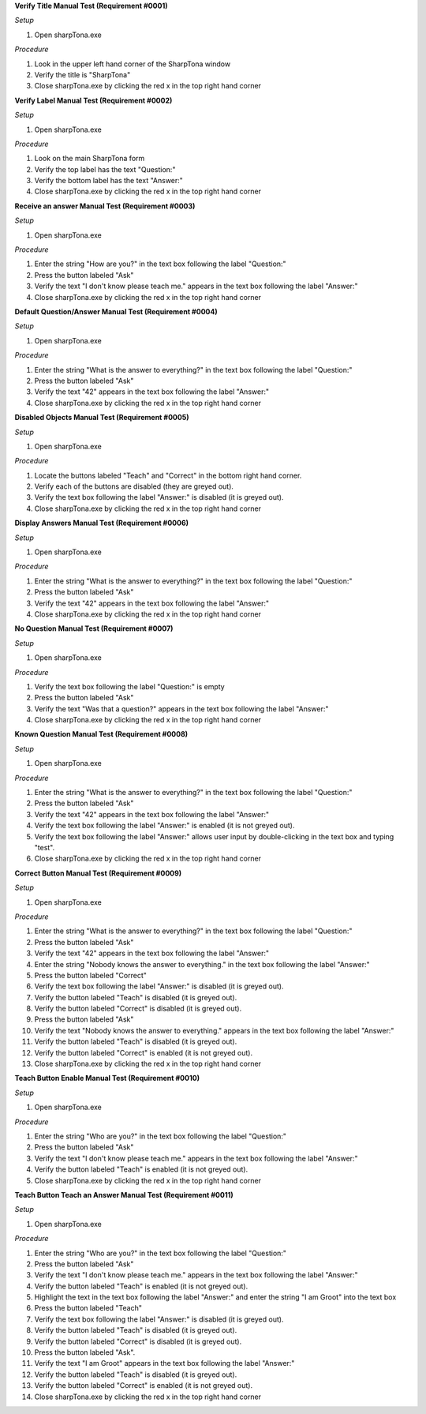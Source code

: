 **Verify Title Manual Test (Requirement #0001)**

*Setup*

#. Open sharpTona.exe

*Procedure*

#. Look in the upper left hand corner of the SharpTona window
#. Verify the title is "SharpTona"
#. Close sharpTona.exe by clicking the red x in the top right hand corner

**Verify Label Manual Test  (Requirement #0002)**

*Setup*

#. Open sharpTona.exe

*Procedure*

#. Look on the main SharpTona form
#. Verify the top label has the text "Question:"
#. Verify the bottom label has the text "Answer:"
#. Close sharpTona.exe by clicking the red x in the top right hand corner

**Receive an answer Manual Test (Requirement #0003)**

*Setup*

#. Open sharpTona.exe

*Procedure*

#. Enter the string "How are you?" in the text box following the label "Question:"
#. Press the button labeled "Ask"
#. Verify the text "I don't know please teach me." appears in the text box following the label "Answer:"
#. Close sharpTona.exe by clicking the red x in the top right hand corner

**Default Question/Answer Manual Test (Requirement #0004)**

*Setup*

#. Open sharpTona.exe

*Procedure*

#. Enter the string "What is the answer to everything?" in the text box following the label "Question:"
#. Press the button labeled "Ask"
#. Verify the text "42" appears in the text box following the label "Answer:"
#. Close sharpTona.exe by clicking the red x in the top right hand corner

**Disabled Objects Manual Test (Requirement #0005)**

*Setup*

#. Open sharpTona.exe

*Procedure*

#. Locate the buttons labeled "Teach" and "Correct" in the bottom right hand corner. 
#. Verify each of the buttons are disabled (they are greyed out).
#. Verify the text box following the label "Answer:" is disabled (it is greyed out).
#. Close sharpTona.exe by clicking the red x in the top right hand corner

**Display Answers Manual Test (Requirement #0006)**

*Setup*

#. Open sharpTona.exe

*Procedure*

#. Enter the string "What is the answer to everything?" in the text box following the label "Question:"
#. Press the button labeled "Ask"
#. Verify the text "42" appears in the text box following the label "Answer:"
#. Close sharpTona.exe by clicking the red x in the top right hand corner

**No Question Manual Test (Requirement #0007)**

*Setup*

#. Open sharpTona.exe

*Procedure*

#. Verify the text box following the label "Question:" is empty 
#. Press the button labeled "Ask"
#. Verify the text "Was that a question?" appears in the text box following the label "Answer:"
#. Close sharpTona.exe by clicking the red x in the top right hand corner

**Known Question Manual Test (Requirement #0008)**

*Setup*

#. Open sharpTona.exe

*Procedure*

#. Enter the string "What is the answer to everything?" in the text box following the label "Question:"
#. Press the button labeled "Ask"
#. Verify the text "42" appears in the text box following the label "Answer:"
#. Verify the text box following the label "Answer:" is enabled (it is not greyed out).
#. Verify the text box following the label "Answer:" allows user input by double-clicking in the text box and typing "test".
#. Close sharpTona.exe by clicking the red x in the top right hand corner

**Correct Button Manual Test (Requirement #0009)**

*Setup*

#. Open sharpTona.exe

*Procedure*

#. Enter the string "What is the answer to everything?" in the text box following the label "Question:"
#. Press the button labeled "Ask"
#. Verify the text "42" appears in the text box following the label "Answer:"
#. Enter the string "Nobody knows the answer to everything." in the text box following the label "Answer:"
#. Press the button labeled "Correct"
#. Verify the text box following the label "Answer:" is disabled (it is greyed out).
#. Verify the button labeled "Teach" is disabled (it is greyed out).
#. Verify the button labeled "Correct" is disabled (it is greyed out).
#. Press the button labeled "Ask"
#. Verify the text "Nobody knows the answer to everything." appears in the text box following the label "Answer:"
#. Verify the button labeled "Teach" is disabled (it is greyed out).
#. Verify the button labeled "Correct" is enabled (it is not greyed out).
#. Close sharpTona.exe by clicking the red x in the top right hand corner

**Teach Button Enable Manual Test (Requirement #0010)**

*Setup*

#. Open sharpTona.exe

*Procedure*

#. Enter the string "Who are you?" in the text box following the label "Question:"
#. Press the button labeled "Ask"
#. Verify the text "I don't know please teach me." appears in the text box following the label "Answer:"
#. Verify the button labeled "Teach" is enabled (it is not greyed out).
#. Close sharpTona.exe by clicking the red x in the top right hand corner

**Teach Button Teach an Answer Manual Test (Requirement #0011)**

*Setup*

#. Open sharpTona.exe

*Procedure*

#. Enter the string "Who are you?" in the text box following the label "Question:"
#. Press the button labeled "Ask"
#. Verify the text "I don't know please teach me." appears in the text box following the label "Answer:"
#. Verify the button labeled "Teach" is enabled (it is not greyed out).
#. Highlight the text in the text box following the label "Answer:" and enter the string "I am Groot" into the text box
#. Press the button labeled "Teach"
#. Verify the text box following the label "Answer:" is disabled (it is greyed out).
#. Verify the button labeled "Teach" is disabled (it is greyed out).
#. Verify the button labeled "Correct" is disabled (it is greyed out).
#. Press the button labeled "Ask".
#. Verify the text "I am Groot" appears in the text box following the label "Answer:" 
#. Verify the button labeled "Teach" is disabled (it is greyed out).
#. Verify the button labeled "Correct" is enabled (it is not greyed out).
#. Close sharpTona.exe by clicking the red x in the top right hand corner